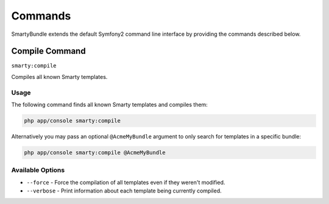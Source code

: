 .. _ch_commands:

********
Commands
********

SmartyBundle extends the default Symfony2 command line interface by providing the commands described below.

Compile Command
===============

``smarty:compile``

Compiles all known Smarty templates.

Usage
-----

The following command finds all known Smarty templates and compiles them:

.. code-block:: bash

    php app/console smarty:compile

Alternatively you may pass an optional ``@AcmeMyBundle`` argument to only search
for templates in a specific bundle:

.. code-block:: bash

    php app/console smarty:compile @AcmeMyBundle

Available Options
-----------------

* ``--force`` - Force the compilation of all templates even if they weren't modified.
* ``--verbose`` - Print information about each template being currently compiled.